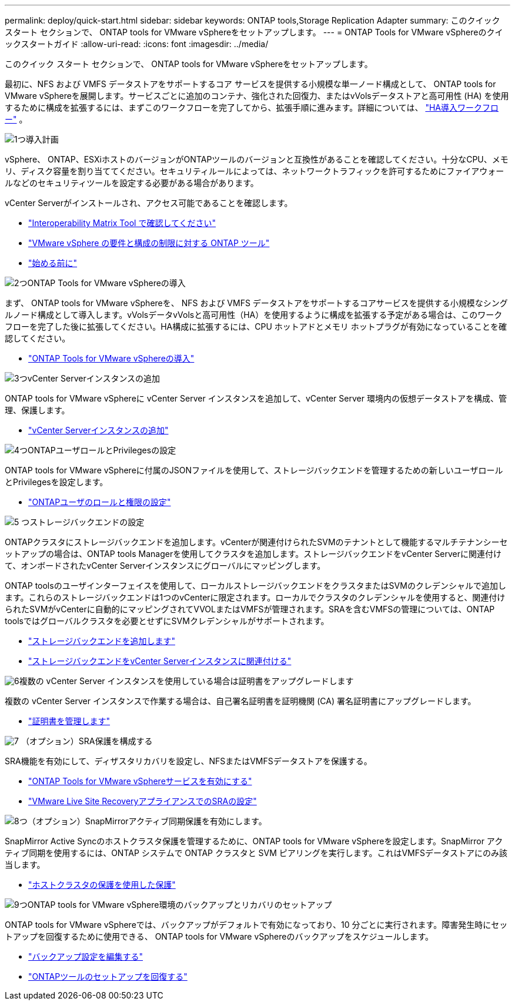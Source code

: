 ---
permalink: deploy/quick-start.html 
sidebar: sidebar 
keywords: ONTAP tools,Storage Replication Adapter 
summary: このクイック スタート セクションで、 ONTAP tools for VMware vSphereをセットアップします。 
---
= ONTAP Tools for VMware vSphereのクイックスタートガイド
:allow-uri-read: 
:icons: font
:imagesdir: ../media/


[role="lead"]
このクイック スタート セクションで、 ONTAP tools for VMware vSphereをセットアップします。

最初に、NFS および VMFS データストアをサポートするコア サービスを提供する小規模な単一ノード構成として、 ONTAP tools for VMware vSphereを展開します。サービスごとに追加のコンテナ、強化された回復力、またはvVolsデータストアと高可用性 (HA) を使用するために構成を拡張するには、まずこのワークフローを完了してから、拡張手順に進みます。詳細については、 link:../deploy/ha-workflow.html["HA導入ワークフロー"] 。

.image:https://raw.githubusercontent.com/NetAppDocs/common/main/media/number-1.png["1つ"]導入計画
[role="quick-margin-para"]
vSphere、 ONTAP、ESXiホストのバージョンがONTAPツールのバージョンと互換性があることを確認してください。十分なCPU、メモリ、ディスク容量を割り当ててください。セキュリティルールによっては、ネットワークトラフィックを許可するためにファイアウォールなどのセキュリティツールを設定する必要がある場合があります。

[role="quick-margin-para"]
vCenter Serverがインストールされ、アクセス可能であることを確認します。

[role="quick-margin-list"]
* https://imt.netapp.com/matrix/#welcome["Interoperability Matrix Tool で確認してください"]
* link:../deploy/prerequisites.html["VMware vSphere の要件と構成の制限に対する ONTAP ツール"]
* link:../deploy/pre-deploy-checks.html["始める前に"]


.image:https://raw.githubusercontent.com/NetAppDocs/common/main/media/number-2.png["2つ"]ONTAP Tools for VMware vSphereの導入
[role="quick-margin-para"]
まず、 ONTAP tools for VMware vSphereを、 NFS および VMFS データストアをサポートするコアサービスを提供する小規模なシングルノード構成として導入します。vVolsデータvVolsと高可用性（HA）を使用するように構成を拡張する予定がある場合は、このワークフローを完了した後に拡張してください。HA構成に拡張するには、CPU ホットアドとメモリ ホットプラグが有効になっていることを確認してください。

[role="quick-margin-list"]
* link:../deploy/ontap-tools-deployment.html["ONTAP Tools for VMware vSphereの導入"]


.image:https://raw.githubusercontent.com/NetAppDocs/common/main/media/number-3.png["3つ"]vCenter Serverインスタンスの追加
[role="quick-margin-para"]
ONTAP tools for VMware vSphereに vCenter Server インスタンスを追加して、vCenter Server 環境内の仮想データストアを構成、管理、保護します。

[role="quick-margin-list"]
* link:../configure/add-vcenter.html["vCenter Serverインスタンスの追加"]


.image:https://raw.githubusercontent.com/NetAppDocs/common/main/media/number-4.png["4つ"]ONTAPユーザロールとPrivilegesの設定
[role="quick-margin-para"]
ONTAP tools for VMware vSphereに付属のJSONファイルを使用して、ストレージバックエンドを管理するための新しいユーザロールとPrivilegesを設定します。

[role="quick-margin-list"]
* link:../configure/configure-user-role-and-privileges.html["ONTAPユーザのロールと権限の設定"]


.image:https://raw.githubusercontent.com/NetAppDocs/common/main/media/number-5.png["5 つ"]ストレージバックエンドの設定
[role="quick-margin-para"]
ONTAPクラスタにストレージバックエンドを追加します。vCenterが関連付けられたSVMのテナントとして機能するマルチテナンシーセットアップの場合は、ONTAP tools Managerを使用してクラスタを追加します。ストレージバックエンドをvCenter Serverに関連付けて、オンボードされたvCenter Serverインスタンスにグローバルにマッピングします。

[role="quick-margin-para"]
ONTAP toolsのユーザインターフェイスを使用して、ローカルストレージバックエンドをクラスタまたはSVMのクレデンシャルで追加します。これらのストレージバックエンドは1つのvCenterに限定されます。ローカルでクラスタのクレデンシャルを使用すると、関連付けられたSVMがvCenterに自動的にマッピングされてVVOLまたはVMFSが管理されます。SRAを含むVMFSの管理については、ONTAP toolsではグローバルクラスタを必要とせずにSVMクレデンシャルがサポートされます。

[role="quick-margin-list"]
* link:../configure/add-storage-backend.html["ストレージバックエンドを追加します"]
* link:../configure/associate-storage-backend.html["ストレージバックエンドをvCenter Serverインスタンスに関連付ける"]


.image:https://raw.githubusercontent.com/NetAppDocs/common/main/media/number-6.png["6"]複数の vCenter Server インスタンスを使用している場合は証明書をアップグレードします
[role="quick-margin-para"]
複数の vCenter Server インスタンスで作業する場合は、自己署名証明書を証明機関 (CA) 署名証明書にアップグレードします。

[role="quick-margin-list"]
* link:../manage/certificate-manage.html["証明書を管理します"]


.image:https://raw.githubusercontent.com/NetAppDocs/common/main/media/number-7.png["7"] （オプション）SRA保護を構成する
[role="quick-margin-para"]
SRA機能を有効にして、ディザスタリカバリを設定し、NFSまたはVMFSデータストアを保護する。

[role="quick-margin-list"]
* link:../manage/enable-services.html["ONTAP Tools for VMware vSphereサービスを有効にする"]
* link:../protect/configure-on-srm-appliance.html["VMware Live Site RecoveryアプライアンスでのSRAの設定"]


.image:https://raw.githubusercontent.com/NetAppDocs/common/main/media/number-8.png["8つ"]（オプション）SnapMirrorアクティブ同期保護を有効にします。
[role="quick-margin-para"]
SnapMirror Active Syncのホストクラスタ保護を管理するために、ONTAP tools for VMware vSphereを設定します。SnapMirror アクティブ同期を使用するには、ONTAP システムで ONTAP クラスタと SVM ピアリングを実行します。これはVMFSデータストアにのみ該当します。

[role="quick-margin-list"]
* link:../configure/protect-cluster.html["ホストクラスタの保護を使用した保護"]


.image:https://raw.githubusercontent.com/NetAppDocs/common/main/media/number-9.png["9つ"]ONTAP tools for VMware vSphere環境のバックアップとリカバリのセットアップ
[role="quick-margin-para"]
ONTAP tools for VMware vSphereでは、バックアップがデフォルトで有効になっており、10 分ごとに実行されます。障害発生時にセットアップを回復するために使用できる、 ONTAP tools for VMware vSphereのバックアップをスケジュールします。

[role="quick-margin-list"]
* link:../manage/backup-settings.html["バックアップ設定を編集する"]
* link:../manage/recover-backup.html["ONTAPツールのセットアップを回復する"]

